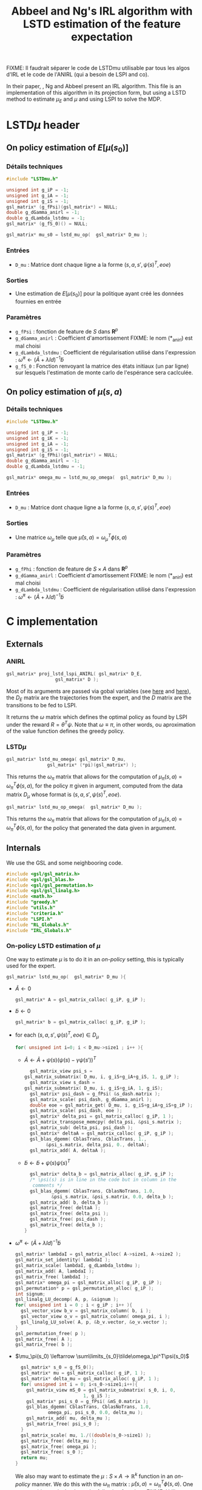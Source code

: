 #+TITLE: Abbeel and Ng's IRL algorithm with LSTD estimation of the feature expectation

FIXME: Il faudrait séparer le code de LSTDmu utilisable par tous les algos d'IRL et le code de l'ANIRL (qui a besoin de LSPI and co).

  In their paper, \cite{abbeel2004apprenticeship}, Ng and Abbeel present an IRL algorithm. This file is an implementation of this algorithm in its projection form, but using a LSTD method to estimate $\mu_E$ and $\mu$ and using LSPI to solve the MDP.
* LSTD$\mu$ header
** On policy estimation of $E[\mu(s_0)]$
*** Détails techniques
#+begin_src C
#include "LSTDmu.h"

unsigned int g_iP = -1;
unsigned int g_iA = -1;
unsigned int g_iS = -1;
gsl_matrix* (g_fPsi)(gsl_matrix*) = NULL;
double g_dGamma_anirl = -1;
double g_dLambda_lstdmu = -1;
gsl_matrix* (g_fS_0)() = NULL;

gsl_matrix* mu_s0 = lstd_mu_op(  gsl_matrix* D_mu );
#+end_src
*** Entrées
    - =D_mu= : Matrice dont chaque ligne a la forme  $(s,a,s',\psi(s)^T,eoe)$
*** Sorties
    - Une estimation de $E[\mu(s_0)]$ pour la politique ayant créé les données fournies en entrée
*** Paramètres
    - =g_fPsi= : fonction de feature de $S$ dans $\mathbf{R}^p$
    - =g_dGamma_anirl= : Coefficient d'amortissement FIXME: le nom (*_anirl) est mal choisi
    - =g_dLambda_lstdmu= : Coefficient de régularisation utilisé dans l'expression : $\tilde \omega^\pi \leftarrow (\tilde A + \lambda Id) ^{-1}\tilde b$
    - =g_fS_0= : Fonction renvoyant la matrice des états initiaux (un par ligne) sur lesquels l'estimation de monte carlo de l'espérance sera caclculée.

** On policy estimation of $\mu(s,a)$
*** Détails techniques
#+begin_src C
#include "LSTDmu.h"

unsigned int g_iP = -1;
unsigned int g_iK = -1;
unsigned int g_iA = -1;
unsigned int g_iS = -1;
gsl_matrix* (g_fPhi)(gsl_matrix*) = NULL;
double g_dGamma_anirl = -1;
double g_dLambda_lstdmu = -1;

gsl_matrix* omega_mu = lstd_mu_op_omega(  gsl_matrix* D_mu );
#+end_src
*** Entrées
    - =D_mu= : Matrice dont chaque ligne a la forme  $(s,a,s',\psi(s)^T,eoe)$
*** Sorties
    - Une matrice $\omega_\mu$ telle que $\hat \mu(s,a) = \omega_\mu^T\phi(s,a)$
*** Paramètres
    - =g_fPhi= : fonction de feature de $S\times A$ dans $\mathbf{R}^p$
    - =g_dGamma_anirl= : Coefficient d'amortissement FIXME: le nom (*_anirl) est mal choisi
    - =g_dLambda_lstdmu= : Coefficient de régularisation utilisé dans l'expression : $\tilde \omega^\pi \leftarrow (\tilde A + \lambda Id) ^{-1}\tilde b$


* C implementation
** Externals
*** ANIRL
   #+begin_src c :tangle LSTDmu.h :main no
gsl_matrix* proj_lstd_lspi_ANIRL( gsl_matrix* D_E, 
				  gsl_matrix* D );
   #+end_src
   Most of its arguments are passed via gobal variables (see [[file:RL_Globals.org][here]] and [[file:IRL_Globals.org][here]]), the $D_E$ matrix are the trajectories from the expert, and the $D$ matrix are the transitions to be fed to LSPI.

   It returns the $\omega$ matrix which defines the optimal policy as found by LSPI under the reward $R = \theta^T\psi$. Note that $\omega \equiv \pi$, in other words, ou aproximation of the value function defines the greedy policy.
*** LSTD$\mu$
   #+begin_src c :tangle LSTDmu.h :main no
gsl_matrix* lstd_mu_omega( gsl_matrix* D_mu, 
			   gsl_matrix* (*pi)(gsl_matrix*) );
   #+end_src 

    This returns the $\omega_\pi$ matrix that allows for the computation of $\mu_\pi(s,a) = \omega^T_\pi\phi(s,a)$, for the policy $\pi$ given in argument, computed from the data matrix $D_\mu$ whose format is $(s,a,s',\psi(s)^T,eoe)$.

   #+begin_src c :tangle LSTDmu.h :main no
gsl_matrix* lstd_mu_op_omega(  gsl_matrix* D_mu );
   #+end_src 
    This returns the $\omega_\pi$ matrix that allows for the computation of $\mu_\pi(s,a) = \omega^T_\pi\phi(s,a)$, for the policy that generated the data given in argument.
** Internals
   We use the GSL and some neighbooring code.
   #+begin_src c :tangle LSTDmu.c :main no
#include <gsl/gsl_matrix.h>
#include <gsl/gsl_blas.h>
#include <gsl/gsl_permutation.h>
#include <gsl/gsl_linalg.h>
#include <math.h>
#include "greedy.h"
#include "utils.h"
#include "criteria.h"
#include "LSPI.h"
#include "RL_Globals.h"
#include "IRL_Globals.h"
   #+end_src
*** On-policy LSTD estimation of $\mu$
   One way to estimate $\mu$ is to do it in an /on-policy/ setting, this is typically used for the expert.
   #+begin_src c :tangle LSTDmu.c :main no
gsl_matrix* lstd_mu_op(  gsl_matrix* D_mu ){
   #+end_src
   - $\tilde A \leftarrow 0$
     #+begin_src c :tangle LSTDmu.c :main no
  gsl_matrix* A = gsl_matrix_calloc( g_iP, g_iP );
     #+end_src
   - $\tilde b \leftarrow 0$
     #+begin_src c :tangle LSTDmu.c :main no
  gsl_matrix* b = gsl_matrix_calloc( g_iP, g_iP );
     #+end_src
   - for each $(s,a,s',\psi(s)^T,eoe) \in D_\mu$
     #+begin_src c :tangle LSTDmu.c :main no
  for( unsigned int i=0; i < D_mu->size1 ; i++ ){
     #+end_src
     - $\tilde A \leftarrow \tilde A + \psi(s)\left(\psi(s) - \gamma \psi(s')\right)^T$
       #+begin_src c :tangle LSTDmu.c :main no
      gsl_matrix_view psi_s = 
	gsl_matrix_submatrix( D_mu, i, g_iS+g_iA+g_iS, 1, g_iP );
      gsl_matrix_view s_dash = 
	gsl_matrix_submatrix( D_mu, i, g_iS+g_iA, 1, g_iS);
      gsl_matrix* psi_dash = g_fPsi( &s_dash.matrix );
      gsl_matrix_scale( psi_dash, g_dGamma_anirl );
      double eoe = gsl_matrix_get( D_mu, i, g_iS+g_iA+g_iS+g_iP );
      gsl_matrix_scale( psi_dash, eoe );
      gsl_matrix* delta_psi = gsl_matrix_calloc( g_iP, 1 );
      gsl_matrix_transpose_memcpy( delta_psi, &psi_s.matrix );
      gsl_matrix_sub( delta_psi, psi_dash );
      gsl_matrix* deltaA = gsl_matrix_calloc( g_iP, g_iP );
      gsl_blas_dgemm( CblasTrans, CblasTrans, 1., 
			&psi_s.matrix, delta_psi, 0., deltaA);
      gsl_matrix_add( A, deltaA );
       #+end_src
     - $\tilde b \leftarrow \tilde b + \psi(s)\psi(s)^T$
       #+begin_src c :tangle LSTDmu.c :main no
      gsl_matrix* delta_b = gsl_matrix_alloc( g_iP, g_iP );
      /* \psi(s) is in line in the code but in column in the 
       comments */
      gsl_blas_dgemm( CblasTrans, CblasNoTrans, 1.0,
		      &psi_s.matrix, &psi_s.matrix, 0.0, delta_b );
      gsl_matrix_add( b, delta_b );
      gsl_matrix_free( deltaA );
      gsl_matrix_free( delta_psi );
      gsl_matrix_free( psi_dash );
      gsl_matrix_free( delta_b );
    }
       #+end_src
   - $\tilde \omega^\pi \leftarrow (\tilde A + \lambda Id) ^{-1}\tilde b$
     #+begin_src c :tangle LSTDmu.c :main no
  gsl_matrix* lambdaI = gsl_matrix_alloc( A->size1, A->size2 );
  gsl_matrix_set_identity( lambdaI );
  gsl_matrix_scale( lambdaI, g_dLambda_lstdmu );
  gsl_matrix_add( A, lambdaI );
  gsl_matrix_free( lambdaI );
  gsl_matrix* omega_pi = gsl_matrix_alloc( g_iP, g_iP );
  gsl_permutation* p = gsl_permutation_alloc( g_iP );
  int signum;
  gsl_linalg_LU_decomp( A, p, &signum );
  for( unsigned int i = 0 ; i < g_iP ; i++ ){
    gsl_vector_view b_v = gsl_matrix_column( b, i );
    gsl_vector_view o_v = gsl_matrix_column( omega_pi, i );
    gsl_linalg_LU_solve( A, p, &b_v.vector, &o_v.vector );
  }
  gsl_permutation_free( p );
  gsl_matrix_free( A );
  gsl_matrix_free( b );
     #+end_src
   - $\mu_\pi(s_0) \leftarrow \sum\limits_{s_0}\tilde\omega_\pi^T\psi(s_0)$
     #+begin_src c :tangle LSTDmu.c :main no
  gsl_matrix* s_0 = g_fS_0();
  gsl_matrix* mu = gsl_matrix_calloc( g_iP, 1 );
  gsl_matrix* delta_mu = gsl_matrix_alloc( g_iP, 1 );
  for( unsigned int i = 0; i<s_0->size1;i++){
    gsl_matrix_view mS_0 = gsl_matrix_submatrix( s_0, i, 0, 
						 1, g_iS );
    gsl_matrix* psi_s_0 = g_fPsi( &mS_0.matrix );
    gsl_blas_dgemm( CblasTrans, CblasNoTrans, 1.0,
		    omega_pi, psi_s_0, 0.0, delta_mu );
    gsl_matrix_add( mu, delta_mu );
    gsl_matrix_free( psi_s_0 );
  }
  gsl_matrix_scale( mu, 1./((double)s_0->size1) );
  gsl_matrix_free( delta_mu );
  gsl_matrix_free( omega_pi );
  gsl_matrix_free( s_0 );
  return mu;
}
     #+end_src

     We also may want to estimate the $\mu : S\times A \rightarrow \mathbb{R}^k$ function in an /on-policy/ manner. We do this with the $\omega_\pi$ matrix : $\hat \mu(s,a) = \omega_\pi^T\phi(s,a)$. One can get this matrix thanks to the following function :
     FIXME: Utiliser cette fonction dans InvertedPendulum/LAFEM_Exp3 (elle a été créée après coup)
     FIXME: Changer le nom de ces fonctions et nettoyer un peu tout ça
   #+begin_src c :tangle LSTDmu.c :main no
gsl_matrix* lstd_mu_op_omega(  gsl_matrix* D_mu ){
   #+end_src
    - $\tilde A \leftarrow 0$
      #+begin_src c :tangle LSTDmu.c :main no
  gsl_matrix* A = gsl_matrix_calloc( g_iK, g_iK );
      #+end_src
    - $\tilde b \leftarrow 0$
      #+begin_src c :tangle LSTDmu.c :main no
  gsl_matrix* b = gsl_matrix_calloc( g_iK, g_iP );
      #+end_src
    - for each $(s,a,s',\psi(s)^T,eoe) \in D_\mu$
      #+begin_src c :tangle LSTDmu.c :main no
  for( unsigned int i=0; i < D_mu->size1 - 1; i++ ){ //The last sample is unusable because we don't know pi(s')
      #+end_src
      - $\tilde A \leftarrow \tilde A + \phi(s,a)\left(\phi(s,a) - \gamma \phi(s',a')\right)^T$
        #+begin_src c :tangle LSTDmu.c :main no
    gsl_matrix_view sa = 
      gsl_matrix_submatrix( D_mu, i, 0, 1, g_iS+g_iA);
    gsl_matrix* phi_sa = g_fPhi( &sa.matrix );
    gsl_matrix* sa_dash = gsl_matrix_calloc( 1, g_iS+g_iA );
    gsl_matrix_view sdash_dst = gsl_matrix_submatrix( sa_dash, 
						      0, 0,
						      1, g_iS );
    gsl_matrix_view sdash_src = 
      gsl_matrix_submatrix( D_mu, i, g_iS+g_iA, 1, g_iS);
    gsl_matrix_memcpy( &sdash_dst.matrix, &sdash_src.matrix );
    gsl_matrix_view adash_dst = 
      gsl_matrix_submatrix( sa_dash, 0, g_iS, 1, g_iA );
    gsl_matrix_view adash_src = 
      gsl_matrix_submatrix( D_mu, i+1, g_iS, 1, g_iA );
    gsl_matrix_memcpy( &adash_dst.matrix, &adash_src.matrix );
    gsl_matrix* phi_dash = g_fPhi( sa_dash );
    gsl_matrix_scale( phi_dash, g_dGamma_anirl );
    double eoe = gsl_matrix_get( D_mu, i, g_iS+g_iA+g_iS+g_iP );
    gsl_matrix_scale( phi_dash, eoe );
    gsl_matrix* delta_phi = gsl_matrix_calloc( g_iK, 1 );
    gsl_matrix_memcpy( delta_phi, phi_sa );
    gsl_matrix_sub( delta_phi, phi_dash );
    gsl_matrix* deltaA = gsl_matrix_calloc( g_iK, g_iK );
    gsl_blas_dgemm( CblasNoTrans, CblasTrans, 1., 
		      phi_sa, delta_phi, 0., deltaA);
    gsl_matrix_add( A, deltaA );

        #+end_src
      - $\tilde b \leftarrow \tilde b + \phi(s,a)\psi(s)^T$
        #+begin_src c :tangle LSTDmu.c :main no
       gsl_matrix_view psi_s = 
	 gsl_matrix_submatrix( D_mu, i, g_iS+g_iA+g_iS, 1, g_iP );
       gsl_matrix* delta_b = gsl_matrix_alloc( g_iK, g_iP );
       /*\psi(s) is in line in the code but in column 
	 in the comments*/ 
       gsl_blas_dgemm( CblasNoTrans, CblasNoTrans, 1.0,
		       phi_sa, &psi_s.matrix, 0.0, delta_b );
       gsl_matrix_add( b, delta_b );
       gsl_matrix_free( deltaA );
       gsl_matrix_free( delta_phi );
       gsl_matrix_free( phi_dash );
       gsl_matrix_free( sa_dash );
       gsl_matrix_free( phi_sa );
       gsl_matrix_free( delta_b );
     }
       #+end_src
    - $\tilde \omega^\pi \leftarrow (\tilde A + \lambda Id) ^{-1}\tilde b$
      #+begin_src c :tangle LSTDmu.c :main no
  gsl_matrix* lambdaI = gsl_matrix_alloc( A->size1, A->size2 );
  gsl_matrix_set_identity( lambdaI );
  gsl_matrix_scale( lambdaI, g_dLambda_lstdmu );
  gsl_matrix_add( A, lambdaI );
  gsl_matrix_free( lambdaI );
  gsl_matrix* omega_pi = gsl_matrix_alloc( g_iK, g_iP );
  gsl_permutation* p = gsl_permutation_alloc( g_iK );
  int signum;
  gsl_linalg_LU_decomp( A, p, &signum );
  for( unsigned int i = 0 ; i < g_iP ; i++ ){
    gsl_vector_view b_v = gsl_matrix_column( b, i );
    gsl_vector_view o_v = gsl_matrix_column( omega_pi, i );
    gsl_linalg_LU_solve( A, p, &b_v.vector, &o_v.vector );
  }
  gsl_permutation_free( p );
  gsl_matrix_free( A );
  gsl_matrix_free( b );
  return omega_pi;
}
      #+end_src

   
*** Off-policy estimation of $\mu$

    One other way to estimate $\mu$ is in a /off-policy/ setting, à la LSTDQ.
    
   #+begin_src c :tangle LSTDmu.c :main no
gsl_matrix* lstd_mu_omega(  gsl_matrix* D_mu,
		      gsl_matrix* (*pi)(gsl_matrix*)){
   #+end_src
    - $\tilde A \leftarrow 0$
      #+begin_src c :tangle LSTDmu.c :main no
  gsl_matrix* A = gsl_matrix_calloc( g_iK, g_iK );
      #+end_src
    - $\tilde b \leftarrow 0$
      #+begin_src c :tangle LSTDmu.c :main no
  gsl_matrix* b = gsl_matrix_calloc( g_iK, g_iP );
      #+end_src
    - for each $(s,a,s',\psi(s)^T,eoe) \in D_\mu$
      #+begin_src c :tangle LSTDmu.c :main no
  for( unsigned int i=0; i < D_mu->size1 ; i++ ){
      #+end_src
      - $\tilde A \leftarrow \tilde A + \phi(s,a)\left(\phi(s,a) - \gamma \phi(s',\pi(s'))\right)^T$
        #+begin_src c :tangle LSTDmu.c :main no
    gsl_matrix_view sa = 
      gsl_matrix_submatrix( D_mu, i, 0, 1, g_iS+g_iA);
    gsl_matrix* phi_sa = g_fPhi( &sa.matrix );
    gsl_matrix* sa_dash = gsl_matrix_calloc( 1, g_iS+g_iA );
    gsl_matrix_view sdash_dst = gsl_matrix_submatrix( sa_dash, 
						      0, 0,
						      1, g_iS );
    gsl_matrix_view sdash_src = 
      gsl_matrix_submatrix( D_mu, i, g_iS+g_iA, 1, g_iS);
    gsl_matrix_memcpy( &sdash_dst.matrix, &sdash_src.matrix );
    gsl_matrix_view adash_dst = 
      gsl_matrix_submatrix( sa_dash, 0, g_iS, 1, g_iA );
    gsl_matrix* adash_src = pi( &sdash_src.matrix );
    gsl_matrix_memcpy( &adash_dst.matrix, adash_src );
    gsl_matrix* phi_dash = g_fPhi( sa_dash );
    gsl_matrix_scale( phi_dash, g_dGamma_anirl );
    double eoe = gsl_matrix_get( D_mu, i, g_iS+g_iA+g_iS+g_iP );
    gsl_matrix_scale( phi_dash, eoe );
    gsl_matrix* delta_phi = gsl_matrix_calloc( g_iK, 1 );
    gsl_matrix_memcpy( delta_phi, phi_sa );
    gsl_matrix_sub( delta_phi, phi_dash );
    gsl_matrix* deltaA = gsl_matrix_calloc( g_iK, g_iK );
    gsl_blas_dgemm( CblasNoTrans, CblasTrans, 1., 
		      phi_sa, delta_phi, 0., deltaA);
    gsl_matrix_add( A, deltaA );
        #+end_src
      - $\tilde b \leftarrow \tilde b + \phi(s,a)\psi(s)^T$
        #+begin_src c :tangle LSTDmu.c :main no
       gsl_matrix_view psi_s = 
	 gsl_matrix_submatrix( D_mu, i, g_iS+g_iA+g_iS, 1, g_iP );
       gsl_matrix* delta_b = gsl_matrix_alloc( g_iK, g_iP );
       /*\psi(s) is in line in the code but in column 
	 in the comments*/ 
       gsl_blas_dgemm( CblasNoTrans, CblasNoTrans, 1.0,
		       phi_sa, &psi_s.matrix, 0.0, delta_b );
       gsl_matrix_add( b, delta_b );
       gsl_matrix_free( deltaA );
       gsl_matrix_free( delta_phi );
       gsl_matrix_free( phi_dash );
       gsl_matrix_free( adash_src );
       gsl_matrix_free( sa_dash );
       gsl_matrix_free( phi_sa );
       gsl_matrix_free( delta_b );
     }
       #+end_src
    - $\tilde \omega^\pi \leftarrow (\tilde A + \lambda Id) ^{-1}\tilde b$
      #+begin_src c :tangle LSTDmu.c :main no
  gsl_matrix* lambdaI = gsl_matrix_alloc( A->size1, A->size2 );
  gsl_matrix_set_identity( lambdaI );
  gsl_matrix_scale( lambdaI, g_dLambda_lstdmu );
  gsl_matrix_add( A, lambdaI );
  gsl_matrix_free( lambdaI );
  gsl_matrix* omega_pi = gsl_matrix_alloc( g_iK, g_iP );
  gsl_permutation* p = gsl_permutation_alloc( g_iK );
  int signum;
  gsl_linalg_LU_decomp( A, p, &signum );
  for( unsigned int i = 0 ; i < g_iP ; i++ ){
    gsl_vector_view b_v = gsl_matrix_column( b, i );
    gsl_vector_view o_v = gsl_matrix_column( omega_pi, i );
    gsl_linalg_LU_solve( A, p, &b_v.vector, &o_v.vector );
  }
  gsl_permutation_free( p );
  gsl_matrix_free( A );
  gsl_matrix_free( b );
  return omega_pi;
}
      #+end_src


   #+begin_src c :tangle LSTDmu.c :main no
gsl_matrix* lstd_mu(  gsl_matrix* D_mu,
		      gsl_matrix* (*pi)(gsl_matrix*)){
   #+end_src
    - $\omega_\pi \leftarrow LSTD_\mu( D_\mu, \pi )$
      #+begin_src c :tangle LSTDmu.c :main no
  gsl_matrix* omega_pi = lstd_mu_omega( D_mu, pi );
      #+end_src
    - $\mu_\pi(s_0) \leftarrow \sum\limits_{s_0}\tilde\omega_\pi^T\phi(s_0,\pi(s_0))$
      #+begin_src c :tangle LSTDmu.c :main no
  gsl_matrix* s_pi_s = gsl_matrix_alloc( 1, g_iS+g_iA );
  gsl_matrix* s_0 = g_fS_0();
  gsl_matrix* mu = gsl_matrix_calloc( g_iP, 1 );
  gsl_matrix* delta_mu = gsl_matrix_alloc( g_iP, 1 );
  for( unsigned int i = 0; i<s_0->size1;i++){
    gsl_matrix_view mS_0 = gsl_matrix_submatrix( s_0, i, 0, 
						 1, g_iS );
    gsl_matrix_view s_dst = gsl_matrix_submatrix( s_pi_s, 
						  0, 0,
						  1, g_iS);
    gsl_matrix_memcpy( &s_dst.matrix, &mS_0.matrix );
    gsl_matrix_view pi_s_dst = gsl_matrix_submatrix( s_pi_s,
						     0, g_iS, 
						     1, g_iA);
    gsl_matrix* pi_s_src = pi( &mS_0.matrix );
    gsl_matrix_memcpy( &pi_s_dst.matrix, pi_s_src );
    gsl_matrix* phi_s_pi_s = g_fPhi( s_pi_s );
    gsl_blas_dgemm( CblasTrans, CblasNoTrans, 1.0,
		    omega_pi, phi_s_pi_s, 0.0, delta_mu );
    gsl_matrix_add( mu, delta_mu );
    gsl_matrix_free( phi_s_pi_s );
    gsl_matrix_free( pi_s_src );
  }
  gsl_matrix_scale( mu, 1./((double)s_0->size1) );
  gsl_matrix_free( s_pi_s );
  gsl_matrix_free( delta_mu );
  gsl_matrix_free( omega_pi );
  gsl_matrix_free( s_0 );
  return mu;
}
      #+end_src
*** Actual algorithm

    We followed the same logic as in [[file:abbeel2004apprenticeshiporg]] : We do not follow the way things are exposed in the paper, but use a simpler (implementation wise) way. Mainly, the value referenced as $\bar\mu^i$ in the paper is now $\bar\mu$, a value constructed by a successive addition of terms. The variable $i$ is no more needed.

   #+begin_src c :tangle LSTDmu.c :main no
gsl_matrix* proj_lstd_lspi_ANIRL( gsl_matrix* D_E, 
				  gsl_matrix* D ){
  unsigned int m = 0; //0 is characteristic of LSTDMu when 
  //plotting
  gsl_matrix* omega_0 = gsl_matrix_calloc( g_iK, 1 );
   #+end_src
    - $\omega \leftarrow 0$
      #+begin_src c :tangle LSTDmu.c :main no
  gsl_matrix* omega = gsl_matrix_calloc( g_iK, 1 );
      #+end_src
    - $D_\mu.r \leftarrow \psi(D.s)$
     #+begin_src c :tangle LSTDmu.c :main no
  gsl_matrix* D_mu = gsl_matrix_alloc( D->size1, 
				       g_iS+g_iA+g_iS+g_iP+1 );
  gsl_matrix_view Dsas = 
    gsl_matrix_submatrix( D, 0, 0, D->size1, g_iS+g_iA+g_iS );
  gsl_matrix_view Dmusas = 
    gsl_matrix_submatrix( D_mu, 0, 0, D->size1, g_iS+g_iA+g_iS);
  gsl_matrix_memcpy( &Dmusas.matrix, &Dsas.matrix );
  for( unsigned int i = 0 ; i<D->size1 ; i++ ){
    gsl_matrix_view vS = gsl_matrix_submatrix( D, i, 0, 1,g_iS);
    gsl_matrix* psi_s_src = g_fPsi( &vS.matrix );
    gsl_matrix_view psi_s_dst = 
      gsl_matrix_submatrix( D_mu, i, g_iS+g_iA+g_iS, 1, g_iP );
    /* D.\psi(s) is in line in the code but in columns in
       the comments */
    gsl_matrix_transpose_memcpy( &psi_s_dst.matrix, psi_s_src );
    gsl_matrix_free( psi_s_src );
  }
  gsl_matrix_view Deoe = 
    gsl_matrix_submatrix( D, 0, g_iS+g_iA+g_iS+1, D->size1, 1 );
  gsl_matrix_view Dmueoe = 
    gsl_matrix_submatrix( D_mu, 0, g_iS+g_iA+g_iS+g_iP, 
			  D->size1, 1 ); 
  gsl_matrix_memcpy( &Dmueoe.matrix, &Deoe.matrix );
     #+end_src
    - $\mu \leftarrow LSTD\mu( D_\mu, k, p, s, a, \phi,\psi, \gamma, \pi )$
      #+begin_src c :tangle LSTDmu.c :main no
  g_mOmega = omega;
  gsl_matrix* mu = lstd_mu( D_mu, &greedy_policy );
      #+end_src
    - $D_E.r \leftarrow \psi(D_E.s)$
      #+begin_src c :tangle LSTDmu.c :main no
  gsl_matrix* D_E_mu = 
    gsl_matrix_alloc( D_E->size1, g_iS+g_iA+g_iS+g_iP+1 );
  gsl_matrix_view DEsas_dst = 
    gsl_matrix_submatrix( D_E_mu, 0, 0, 
			  D_E_mu->size1,g_iS+g_iA+g_iS );
  gsl_matrix_view DEsas_src = 
    gsl_matrix_submatrix(D_E, 0, 0, D_E->size1, g_iS+g_iA+g_iS);
  gsl_matrix_memcpy( &DEsas_dst.matrix, &DEsas_src.matrix );
  for( unsigned int i = 0 ; i<D_E_mu->size1 ; i++ ){
    gsl_matrix_view vS = 
      gsl_matrix_submatrix(D_E_mu, i, 0, 1, g_iS );
    gsl_matrix* psi_s_src = g_fPsi( &vS.matrix );
    gsl_matrix_view psi_s_dst = 
      gsl_matrix_submatrix( D_E_mu, i, g_iS+g_iA+g_iS, 1, g_iP);
    /* D.\psi(s) is in line in the code but in columns in
       the comments */
    gsl_matrix_transpose_memcpy( &psi_s_dst.matrix, psi_s_src );
    gsl_matrix_free( psi_s_src );
  }
  gsl_matrix_view DEeoe_dst = 
    gsl_matrix_submatrix( D_E_mu, 0, g_iS+g_iA+g_iS+g_iP,
			  D_E_mu->size1, 1 );
  gsl_matrix_view DEeoe_src = 
    gsl_matrix_submatrix( D_E, 0, g_iS+g_iA+g_iS+1, 
			  D_E->size1, 1 ); 
  gsl_matrix_memcpy( &DEeoe_dst.matrix, &DEeoe_src.matrix );
      #+end_src
    - $\mu_E \leftarrow on-LSTD_\mu( D_E, k, p, s, a, \psi,\phi, \gamma)$
      #+begin_src c :tangle LSTDmu.c :main no
  gsl_matrix* mu_E = lstd_mu_op( D_E_mu );
  gsl_matrix_free( D_E_mu );
      #+end_src
    - $\theta \leftarrow {\mu_E - \mu\over ||\mu_E - \mu||_2}$
      #+begin_src c :tangle LSTDmu.c :main no
  gsl_matrix* theta = gsl_matrix_alloc( g_iP, 1 );
  gsl_matrix_memcpy( theta, mu_E );
  gsl_matrix_sub( theta, mu );
  gsl_vector_view theta_v = gsl_matrix_column( theta, 0 );
  double theta_norm = gsl_blas_dnrm2( &theta_v.vector );
  if( theta_norm != 0 )
    gsl_matrix_scale( theta, 1./theta_norm );
      #+end_src
    - $\bar\mu \leftarrow \mu$
      #+begin_src c :tangle LSTDmu.c :main no
  gsl_matrix* bar_mu = gsl_matrix_alloc( g_iP, 1 );
  gsl_matrix_memcpy( bar_mu, mu );
      #+end_src
    - $t \leftarrow ||\mu_E - \bar\mu||_2$
      #+begin_src c :tangle LSTDmu.c :main no
  double t = diff_norm( mu_E, bar_mu );
  unsigned int nb_it = 0;
  g_dBest_error = diff_norm( mu_E, mu );
  g_dBest_true_error = true_diff_norm( omega );
  g_dBest_diff = true_V_diff( omega );
  g_dBest_t = t;
  g_mBest_omega = gsl_matrix_alloc( omega->size1, omega->size2 );
  gsl_matrix_memcpy( g_mBest_omega, omega );
      #+end_src
    - while $t > \epsilon$
      #+begin_src c :tangle LSTDmu.c :main no
  while( t > g_dEpsilon_anirl && nb_it < g_iIt_max_anirl ){
      #+end_src
      - Output of the different criteria
        #+begin_src c :tangle LSTDmu.c :main no
      double empirical_err = diff_norm( mu_E, mu );
      double true_err = true_diff_norm( omega );
      double true_V = true_V_diff( omega );
      printf( "%d %d %lf %lf %lf %lf\n", 
	      m, nb_it, 
	      t, empirical_err, true_err, true_V );
      //if( empirical_err <= g_dBest_error ){
      if( true_err <= g_dBest_true_error ){
	g_dBest_error = empirical_err;
	g_dBest_true_error = true_err;
	g_dBest_diff = true_V;
	g_dBest_t = t;
	gsl_matrix_memcpy( g_mBest_omega, omega );
      }
        #+end_src
      - $D.r \leftarrow \theta^T\psi(D.s)$
        #+begin_src c :tangle LSTDmu.c :main no
    for( unsigned int i = 0 ; i < D->size1 ; i++ ){
      gsl_matrix_view state = 
	gsl_matrix_submatrix( D, i, 0, 1, g_iS );
      gsl_matrix* psi_s = g_fPsi( &state.matrix );
      gsl_matrix_view r = 
	gsl_matrix_submatrix( D, i, 2*g_iS+g_iA, 1, 1 );
      gsl_blas_dgemm( CblasTrans, CblasNoTrans, 1.0, 
		       theta, psi_s, 0.0, &r.matrix );
      gsl_matrix_free( psi_s );
    }
        #+end_src
      - $\omega \leftarrow LSPI(D,k,\phi,\gamma_{LSPI},\epsilon_{LSPI}, \omega_0)$
        #+begin_src c :tangle LSTDmu.c :main no
    gsl_matrix_free( omega );
    omega = lspi( D, omega_0 );
        #+end_src
      - $\mu \leftarrow LSTD_\mu( D_\mu, k, p, s, a, \phi,\psi, \gamma, \pi )$
        #+begin_src c :tangle LSTDmu.c :main no
    g_mOmega = omega;
    gsl_matrix_free( mu );
    mu = lstd_mu( D_mu, &greedy_policy );
        #+end_src
      - $\bar\mu \leftarrow \bar\mu + { (\mu-\bar\mu)^T (\mu_E-\bar\mu) \over (\mu-\bar\mu)^T (\mu-\bar\mu) }(\mu-\bar\mu)$
        #+begin_src c :tangle LSTDmu.c :main no
    gsl_matrix* mu_barmu = gsl_matrix_alloc( g_iP, 1 );
    gsl_matrix* muE_barmu = gsl_matrix_alloc( g_iP, 1 );
    gsl_matrix* num = gsl_matrix_alloc( 1, 1 );
    gsl_matrix* denom = gsl_matrix_alloc( 1, 1 );
    gsl_matrix* delta_bar_mu = gsl_matrix_alloc( g_iP, 1 );
    gsl_matrix_memcpy( mu_barmu, mu );
    gsl_matrix_sub( mu_barmu, bar_mu );
    gsl_matrix_memcpy( muE_barmu, mu_E );
    gsl_matrix_sub( muE_barmu, bar_mu ); //Check here
    gsl_blas_dgemm( CblasTrans, CblasNoTrans, 1.0,
		    mu_barmu, muE_barmu, 0.0, num );
    gsl_blas_dgemm( CblasTrans, CblasNoTrans, 1.0,
		    mu_barmu, mu_barmu, 0.0, denom );
    gsl_matrix_memcpy( delta_bar_mu, mu_barmu );
    double scale = gsl_matrix_get( num, 0, 0 ) / 
      gsl_matrix_get( denom, 0, 0 );
    if( isnan( scale ) ){
      gsl_matrix_free( num );
      gsl_matrix_free( denom );
      gsl_matrix_free( mu_barmu );
      gsl_matrix_free( muE_barmu );
      gsl_matrix_free( delta_bar_mu );
      gsl_matrix_free( D_mu );
      gsl_matrix_free( omega_0 );
      gsl_matrix_free( mu );
      gsl_matrix_free( mu_E );
      gsl_matrix_free( bar_mu );
      gsl_matrix_free( theta );
      fprintf(stderr,"lstd_ANIRL returning early because it's stuck\n");
      return omega;
    }
    gsl_matrix_scale( delta_bar_mu, scale );
    gsl_matrix_add( bar_mu, delta_bar_mu );
    gsl_matrix_free( num );
    gsl_matrix_free( denom );
    gsl_matrix_free( mu_barmu );
    gsl_matrix_free( muE_barmu );
    gsl_matrix_free( delta_bar_mu );
        #+end_src
      - $\theta \leftarrow {\mu_E - \bar\mu\over ||\mu_E - \bar\mu||_2}$
        #+begin_src c :tangle LSTDmu.c :main no
    gsl_matrix_memcpy( theta, mu_E );
    gsl_matrix_sub( theta, bar_mu );
    theta_v = gsl_matrix_column( theta, 0 );
    theta_norm = gsl_blas_dnrm2( &theta_v.vector );
    if( theta_norm != 0 )
      gsl_matrix_scale( theta, 1./theta_norm );
        #+end_src
      - $t\leftarrow ||\mu_E - \bar\mu||_2$
        #+begin_src c :tangle LSTDmu.c :main no
    t = diff_norm( mu_E, bar_mu );
    nb_it++;
  }
        #+end_src
    - Last output of the different criteria
      #+begin_src c :tangle LSTDmu.c :main no
  double empirical_err = diff_norm( mu_E, mu );
  double true_err = true_diff_norm( omega );
  double true_V = true_V_diff( omega );
  printf( "%d %d %lf %lf %lf %lf\n", 
	  m, nb_it, 
	  t, empirical_err, true_err, true_V );
  //  if( empirical_err <= g_dBest_error ){
  if( true_err <= g_dBest_true_error ){
    g_dBest_error = empirical_err;
    g_dBest_true_error = true_err;
    g_dBest_diff = true_V;
    g_dBest_t = t;
    gsl_matrix_memcpy( g_mBest_omega, omega );
  }
  gsl_matrix_free( D_mu );
  gsl_matrix_free( omega_0 );
  gsl_matrix_free( mu );
  gsl_matrix_free( mu_E );
  gsl_matrix_free( bar_mu );
  gsl_matrix_free( theta );
  gsl_matrix_free( omega );
  return g_mBest_omega;
}
      #+end_src

** Makefile rules
   Some rules to tangle the source files :
  #+srcname: LSTDmu_code_make
  #+begin_src makefile
LSTDmu.c: LSTDmu.org 
	$(call tangle,"LSTDmu.org")

LSTDmu.h: LSTDmu.org
	$(call tangle,"LSTDmu.org")
  #+end_src

   A rule to create the object file :
  #+srcname: LSTDmu_c2o_make
  #+begin_src makefile
LSTDmu.o: LSTDmu.c LSTDmu.h utils.h criteria.h LSPI.h greedy.h RL_Globals.h IRL_Globals.h
	$(call c2obj,"LSTDmu.c")
  #+end_src

   A rule to clean the mess :
  #+srcname: LSTDmu_clean_make
  #+begin_src makefile
LSTDmu_clean:
	find . -maxdepth 1 -iname "LSTDmu.h"   | xargs $(XARGS_OPT) rm
	find . -maxdepth 1 -iname "LSTDmu.c"   | xargs $(XARGS_OPT) rm 
	find . -maxdepth 1 -iname "LSTDmu.o"   | xargs $(XARGS_OPT) rm
  #+end_src
